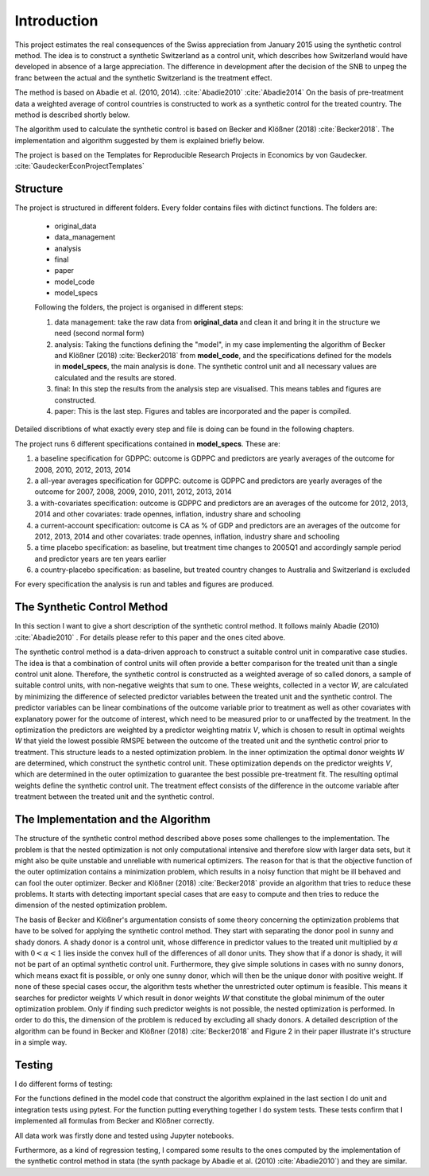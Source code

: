 .. _introduction:


************
Introduction
************

This project estimates the real consequences of the Swiss appreciation from January 2015 using the synthetic control method. The idea is to construct a synthetic Switzerland
as a control unit, which describes how Switzerland would have developed in absence of a large appreciation. The difference in development after the decision of the SNB to unpeg the franc
between the actual and the synthetic Switzerland is the treatment effect.

The method is based on Abadie et al. (2010, 2014). :cite:`Abadie2010` :cite:`Abadie2014`
On the basis of pre-treatment data a weighted average of control countries is constructed to work as a synthetic control for the treated country.
The method is described shortly below.

The algorithm used to calculate the synthetic control is based on Becker and Klößner (2018) :cite:`Becker2018`.
The implementation and algorithm suggested by them is explained briefly below.

The project is based on the Templates for Reproducible Research Projects in Economics by von Gaudecker. :cite:`GaudeckerEconProjectTemplates`

Structure
==========

The project is structured in different folders. Every folder contains files with dictinct functions.
The folders are:

  * original_data
  * data_management
  * analysis
  * final
  * paper
  * model_code
  * model_specs

  Following the folders, the project is organised in different steps:

  1. data management: take the raw data from **original_data** and clean it and bring it in the structure we need (second normal form)
  2. analysis: Taking the functions defining the "model", in my case implementing the algorithm of Becker and Klößner (2018) :cite:`Becker2018` from **model_code**, and the specifications defined for the models in **model_specs**, the main analysis is done. The synthetic control unit and all necessary values are calculated and the results are stored.
  3. final: In this step the results from the analysis step are visualised. This means tables and figures are constructed.
  4. paper: This is the last step. Figures and tables are incorporated and the paper is compiled.

Detailed discribtions of what exactly every step and file is doing can be found in the following chapters.

The project runs 6 different specifications contained in **model_specs**. These are:

1. a baseline specification for GDPPC: outcome is GDPPC and predictors are yearly averages of the outcome for 2008, 2010, 2012, 2013, 2014
2. a all-year averages specification for GDPPC: outcome is GDPPC and predictors are yearly averages of the outcome for 2007, 2008, 2009, 2010, 2011, 2012, 2013, 2014
3. a with-covariates specification: outcome is GDPPC and predictors are an averages of the outcome for 2012, 2013, 2014 and other covariates: trade opennes, inflation, industry share and schooling
4. a current-account specification: outcome is CA as % of GDP and predictors are an averages of the outcome for 2012, 2013, 2014 and other covariates: trade opennes, inflation, industry share and schooling
5. a time placebo specification: as baseline, but treatment time changes to 2005Q1 and accordingly sample period and predictor years are ten years earlier
6. a country-placebo specification: as baseline, but treated country changes to Australia and Switzerland is excluded

For every specification the analysis is run and tables and figures are produced.

The Synthetic Control Method
====================================

In this section I want to give a short description of the synthetic control method. It follows mainly Abadie (2010) :cite:`Abadie2010` . For details please refer to this paper and the ones cited above.

The synthetic control method is a data-driven approach to construct a suitable control unit in comparative case studies. The idea is that a combination of control units will often provide a better comparison for the treated unit than a single control unit alone. Therefore, the synthetic control is constructed as a weighted average of so called donors, a sample of suitable control units, with non-negative weights that sum to one. These weights, collected in a vector *W*, are calculated by minimizing the difference of selected predictor variables between the treated unit and the synthetic control. The predictor variables can be linear combinations of the outcome variable prior to treatment as well as other covariates with explanatory power for the outcome of interest, which need to be measured prior to or unaffected by the treatment. In the optimization the predictors are weighted by a predictor weighting matrix *V*, which is chosen to result in optimal weights *W* that yield the lowest possible RMSPE between the outcome of the treated unit and the synthetic control prior to treatment. This structure leads to a nested optimization problem. In the inner optimization the optimal donor weights *W* are determined, which construct the synthetic control unit. These optimization depends on the predictor weights *V*, which are determined in the outer optimization to guarantee the best possible pre-treatment fit. The resulting optimal weights define the synthetic control unit. The treatment effect consists of the difference in the outcome variable after treatment between the treated unit and the synthetic control.


The Implementation and  the Algorithm
=========================================

The structure of the synthetic control method described above poses some challenges to the implementation. The problem is that the nested optimization is not only computational intensive and therefore slow with larger data sets, but it might also be quite unstable and unreliable with numerical optimizers. The reason for that is that the objective function of the outer optimization contains a minimization problem, which results in a noisy function that might be ill behaved and can fool the outer optimizer. Becker and Klößner (2018) :cite:`Becker2018` provide an algorithm that tries to reduce these problems. It starts with detecting important special cases that are easy to compute and then tries to reduce the dimension of the nested optimization problem.

The basis of Becker and Klößner's argumentation consists of some theory concerning the optimization problems that have to be solved for applying the synthetic control method. They start with separating the donor pool in sunny and shady donors. A shady donor is a control unit, whose difference in predictor values to the treated unit multiplied by :math:`\alpha` with :math:`0<\alpha<1` lies inside the convex hull of the differences of all donor units. They show that if a donor is shady, it will not be part of an optimal synthetic control unit. Furthermore, they give simple solutions in cases with no sunny donors, which means exact fit is possible, or only one sunny donor, which will then be the unique donor with positive weight. If none of these special cases occur, the algorithm tests whether the unrestricted outer optimum is feasible. This means it searches for predictor weights *V* which result in donor weights *W* that constitute the global minimum of the outer optimization problem. Only if finding such predictor weights is not possible, the nested optimization is performed. In order to do this, the dimension of the problem is reduced by excluding all shady donors. A detailed description of the algorithm can be found in Becker and Klößner (2018) :cite:`Becker2018` and Figure 2 in their paper illustrate it's structure in a simple way.

Testing
===========

I do different forms of testing:

For the functions defined in the model code that construct the algorithm explained in the last section I do unit and integration tests using pytest. For the function
putting everything together I do system tests.
These tests confirm that I implemented all formulas from Becker and Klößner correctly.

All data work was firstly done and tested using Jupyter notebooks.

Furthermore, as a kind of regression testing, I compared some results to the ones computed by the implementation of the synthetic control method in stata (the synth package by Abadie et al. (2010) :cite:`Abadie2010`)
and they are similar.
